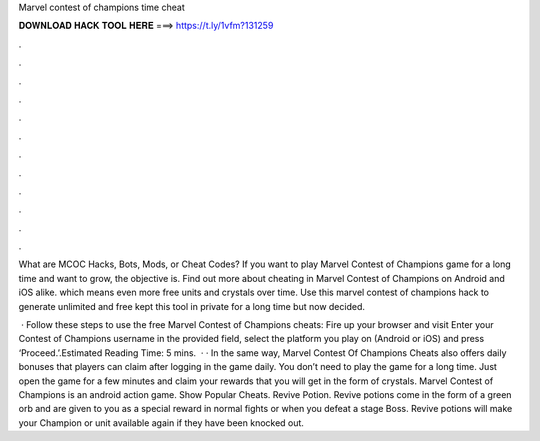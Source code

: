 Marvel contest of champions time cheat



𝐃𝐎𝐖𝐍𝐋𝐎𝐀𝐃 𝐇𝐀𝐂𝐊 𝐓𝐎𝐎𝐋 𝐇𝐄𝐑𝐄 ===> https://t.ly/1vfm?131259



.



.



.



.



.



.



.



.



.



.



.



.

What are MCOC Hacks, Bots, Mods, or Cheat Codes? If you want to play Marvel Contest of Champions game for a long time and want to grow, the objective is. Find out more about cheating in Marvel Contest of Champions on Android and iOS alike. which means even more free units and crystals over time. Use this marvel contest of champions hack to generate unlimited and free  kept this tool in private for a long time but now decided.

 · Follow these steps to use the free Marvel Contest of Champions cheats: Fire up your browser and visit  Enter your Contest of Champions username in the provided field, select the platform you play on (Android or iOS) and press ‘Proceed.’.Estimated Reading Time: 5 mins.  · · In the same way, Marvel Contest Of Champions Cheats also offers daily bonuses that players can claim after logging in the game daily. You don’t need to play the game for a long time. Just open the game for a few minutes and claim your rewards that you will get in the form of crystals. Marvel Contest of Champions is an android action game. Show Popular Cheats. Revive Potion. Revive potions come in the form of a green orb and are given to you as a special reward in normal fights or when you defeat a stage Boss. Revive potions will make your Champion or unit available again if they have been knocked out.
